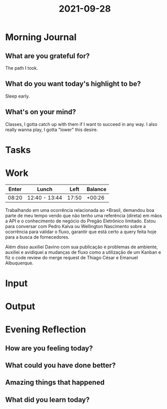 :PROPERTIES:
:ID:       403702f6-0b38-43bb-86f8-da5295e2669e
:END:
#+title: 2021-09-28
#+filetags: :daily:

* Morning Journal
** What are you grateful for?
The path I took.
** What do you want today's highlight to be?
Sleep early.
** What's on your mind?
Classes, I gotta catch up with them if I want to succeed in any way. I also really wanna play, I gotta "lower" this desire.
* Tasks
* Work
| Enter | Lunch         |  Left | Balance |
|-------+---------------+-------+---------|
| 08:20 | 12:40 - 13:44 | 17:50 |  +00:26 |

Trabalhando em uma ocorrência relacionada ao +Brasil, demandou boa parte de meu tempo vendo que não tenho uma referência (direta) em mãos a API e o conhecimento de negócio do Pregão Eletrônico limitado. Estou para conversar com Pedro Kalva ou Wellington Nascimento sobre a ocorrência para validar o fluxo, garantir que está certo a query feita hoje para a busca de fornecedores.

Além disso auxiliei Davino com sua publicação e problemas de ambiente, auxiliei e avidiquei a mudanças de fluxo como a utilização de um Kanban e fiz o code review do merge request de Thiago César e Emanuel Albuquerque.
* Input
* Output
* Evening Reflection
** How are you feeling today?
** What could you have done better?
** Amazing things that happened
** What did you learn today?
